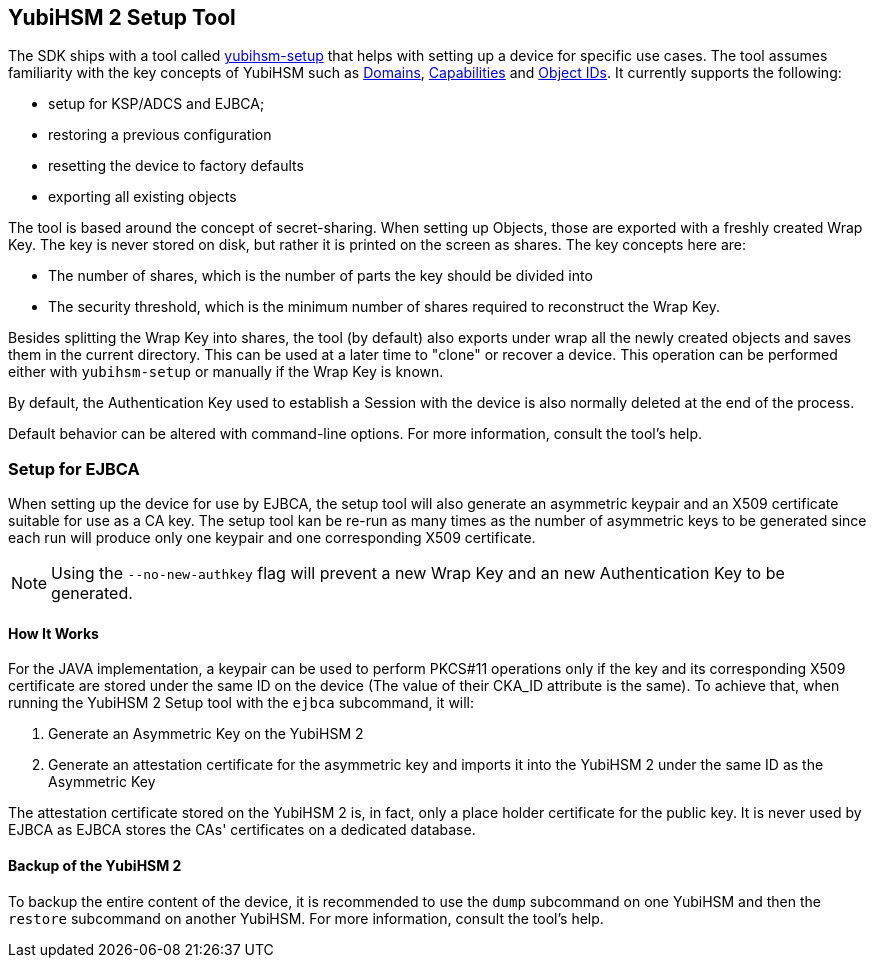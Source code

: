 == YubiHSM 2 Setup Tool

The SDK ships with a tool called link:/yubihsm-setup/[yubihsm-setup] that helps with setting up a device for specific use cases.
The tool assumes familiarity with the key concepts of YubiHSM such as link:../../Concepts/Domain.adoc[Domains], link:../../Concepts/Capability.adoc[Capabilities] and link:../../Concepts/Object_ID.adoc[Object IDs]. It currently supports the following:

- setup for KSP/ADCS and EJBCA;
- restoring a previous configuration
- resetting the device to factory defaults
- exporting all existing objects

The tool is based around the concept of secret-sharing. When setting up Objects, those are exported with a freshly created Wrap Key. The key is never stored on disk, but rather it is printed on the screen as shares. The key concepts here are:

    * The number of shares, which is the number of parts the key should be divided into
    * The security threshold, which is the minimum number of shares required to reconstruct the Wrap Key.

Besides splitting the Wrap Key into shares, the tool (by default) also exports under wrap all the newly created objects and saves them in the current directory. This can be used at a later time to "clone" or recover a device. This operation can be performed either with `yubihsm-setup` or manually if the Wrap Key is known.

By default, the Authentication Key used to establish a Session with the device is also normally deleted at the end of the process.

Default behavior can be altered with command-line options. For more information, consult the tool's help.

=== Setup for EJBCA

When setting up the device for use by EJBCA, the setup tool will also generate an asymmetric keypair and an
X509 certificate suitable for use as a CA key. The setup tool kan be re-run as many times as the number of
asymmetric keys to be generated since each run will produce only one keypair and one corresponding X509 certificate.

NOTE: Using the `--no-new-authkey` flag will prevent a new Wrap Key and an new Authentication Key to be generated.

==== How It Works

For the JAVA implementation, a keypair can be used to perform PKCS#11 operations only if the key and
its corresponding X509 certificate are stored under the same ID on the device (The value of their CKA_ID attribute
is the same). To achieve that, when running the YubiHSM 2 Setup tool with the `ejbca` subcommand, it will:

    . Generate an Asymmetric Key on the YubiHSM 2
    . Generate an attestation certificate for the asymmetric key and imports it into the YubiHSM 2 under the same ID
      as the Asymmetric Key


The attestation certificate stored on the YubiHSM 2 is, in fact, only a place holder certificate for the public key.
It is never used by EJBCA as EJBCA stores the CAs' certificates on a dedicated database.

==== Backup of the YubiHSM 2

To backup the entire content of the device, it is recommended to use the `dump` subcommand on one YubiHSM and then
the `restore` subcommand on another YubiHSM. For more information, consult the tool’s help.
